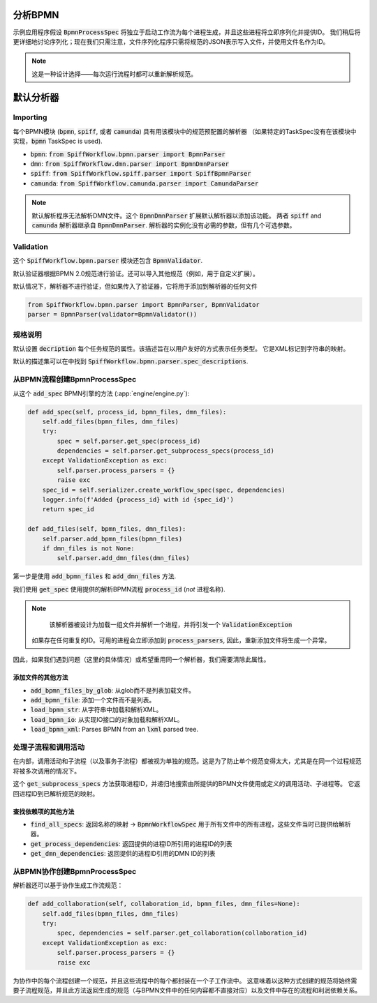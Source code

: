 分析BPMN
============

示例应用程序假设 :code:`BpmnProcessSpec` 将独立于启动工作流为每个进程生成，并且这些进程将立即序列化并提供ID。
我们稍后将更详细地讨论序列化；现在我们只需注意，文件序列化程序只需将规范的JSON表示写入文件，并使用文件名作为ID。

.. note::

    这是一种设计选择——每次运行流程时都可以重新解析规范。

默认分析器
===============

Importing
---------

每个BPMN模块 (:code:`bpmn`, :code:`spiff`, 或者 :code:`camunda`) 具有用该模块中的规范预配置的解析器
（如果特定的TaskSpec没有在该模块中实现，:code:`bpmn` TaskSpec is used).

- :code:`bpmn`: :code:`from SpiffWorkflow.bpmn.parser import BpmnParser`
- :code:`dmn`: :code:`from SpiffWorkflow.dmn.parser import BpmnDmnParser`
- :code:`spiff`: :code:`from SpiffWorkflow.spiff.parser import SpiffBpmnParser`
- :code:`camunda`: :code:`from SpiffWorkflow.camunda.parser import CamundaParser`

.. note::

   默认解析程序无法解析DMN文件。这个 :code:`BpmnDmnParser` 扩展默认解析器以添加该功能。
   两者 :code:`spiff` and :code:`camunda` 解析器继承自 :code:`BpmnDmnParser`.
   解析器的实例化没有必需的参数，但有几个可选参数。

Validation
----------

这个 :code:`SpiffWorkflow.bpmn.parser` 模块还包含 :code:`BpmnValidator`.

默认验证器根据BPMN 2.0规范进行验证。还可以导入其他规范（例如，用于自定义扩展）。

默认情况下，解析器不进行验证，但如果传入了验证器，它将用于添加到解析器的任何文件

.. code-block:: python

    from SpiffWorkflow.bpmn.parser import BpmnParser, BpmnValidator
    parser = BpmnParser(validator=BpmnValidator())

规格说明
-----------------

默认设置 :code:`decription` 每个任务规范的属性。该描述旨在以用户友好的方式表示任务类型。
它是XML标记到字符串的映射。

默认的描述集可以在中找到 :code:`SpiffWorkflow.bpmn.parser.spec_descriptions`.

从BPMN流程创建BpmnProcessSpec
--------------------------------------------

从这个 :code:`add_spec` BPMN引擎的方法 (:app:`engine/engine.py`):

.. code-block:: python

    def add_spec(self, process_id, bpmn_files, dmn_files):
        self.add_files(bpmn_files, dmn_files)
        try:
            spec = self.parser.get_spec(process_id)
            dependencies = self.parser.get_subprocess_specs(process_id)
        except ValidationException as exc:
            self.parser.process_parsers = {}
            raise exc
        spec_id = self.serializer.create_workflow_spec(spec, dependencies)
        logger.info(f'Added {process_id} with id {spec_id}')
        return spec_id

    def add_files(self, bpmn_files, dmn_files):
        self.parser.add_bpmn_files(bpmn_files)
        if dmn_files is not None:
            self.parser.add_dmn_files(dmn_files)

第一步是使用 :code:`add_bpmn_files` 和 :code:`add_dmn_files` 方法.

我们使用 :code:`get_spec` 使用提供的解析BPMN流程 :code:`process_id` (*not* 进程名称).

.. note::

    该解析器被设计为加载一组文件并解析一个进程，并将引发一个 :code:`ValidationException`
   如果存在任何重复的ID。可用的进程会立即添加到 :code:`process_parsers`, 因此，重新添加文件将生成一个异常。
因此，如果我们遇到问题（这里的具体情况）或希望重用同一个解析器，我们需要清除此属性。

添加文件的其他方法
^^^^^^^^^^^^^^^^^^^^^^^^^^^^^^

- :code:`add_bpmn_files_by_glob`: 从glob而不是列表加载文件。
- :code:`add_bpmn_file`: 添加一个文件而不是列表。
- :code:`load_bpmn_str`: 从字符串中加载和解析XML。
- :code:`load_bpmn_io`: 从实现IO接口的对象加载和解析XML。
- :code:`load_bpmn_xml`: Parses BPMN from an :code:`lxml` parsed tree.

.. _parsing_subprocesses:

处理子流程和调用活动
-----------------------------------------

在内部，调用活动和子流程（以及事务子流程）都被视为单独的规范。这是为了防止单个规范变得太大，尤其是在同一个过程规范将被多次调用的情况下。

这个 :code:`get_subprocess_specs` 方法获取进程ID，并递归地搜索由所提供的BPMN文件使用或定义的调用活动、子进程等。
它返回进程ID到已解析规范的映射。

查找依赖项的其他方法
^^^^^^^^^^^^^^^^^^^^^^^^^^^^^^^^^^^^^^

- :code:`find_all_specs`: 返回名称的映射 -> :code:`BpmnWorkflowSpec` 用于所有文件中的所有进程，这些文件当时已提供给解析器。
- :code:`get_process_dependencies`: 返回提供的进程ID所引用的进程ID的列表
- :code:`get_dmn_dependencies`: 返回提供的进程ID引用的DMN ID的列表

从BPMN协作创建BpmnProcessSpec
----------------------------------------------------

解析器还可以基于协作生成工作流规范：

.. code-block:: python

    def add_collaboration(self, collaboration_id, bpmn_files, dmn_files=None):
        self.add_files(bpmn_files, dmn_files)
        try:
            spec, dependencies = self.parser.get_collaboration(collaboration_id)
        except ValidationException as exc:
            self.parser.process_parsers = {}
            raise exc

为协作中的每个流程创建一个规范，并且这些流程中的每个都封装在一个子工作流中。
这意味着以这种方式创建的规范将始终需要子流程规范，并且此方法返回生成的规范（与BPMN文件中的任何内容都不直接对应）以及文件中存在的流程和利润依赖关系。

